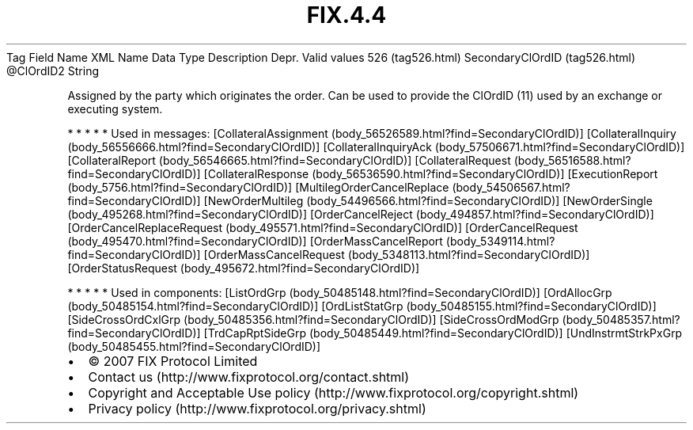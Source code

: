 .TH FIX.4.4 "" "" "Tag #526"
Tag
Field Name
XML Name
Data Type
Description
Depr.
Valid values
526 (tag526.html)
SecondaryClOrdID (tag526.html)
\@ClOrdID2
String
.PP
Assigned by the party which originates the order. Can be used to
provide the ClOrdID (11) used by an exchange or executing system.
.PP
   *   *   *   *   *
Used in messages:
[CollateralAssignment (body_56526589.html?find=SecondaryClOrdID)]
[CollateralInquiry (body_56556666.html?find=SecondaryClOrdID)]
[CollateralInquiryAck (body_57506671.html?find=SecondaryClOrdID)]
[CollateralReport (body_56546665.html?find=SecondaryClOrdID)]
[CollateralRequest (body_56516588.html?find=SecondaryClOrdID)]
[CollateralResponse (body_56536590.html?find=SecondaryClOrdID)]
[ExecutionReport (body_5756.html?find=SecondaryClOrdID)]
[MultilegOrderCancelReplace (body_54506567.html?find=SecondaryClOrdID)]
[NewOrderMultileg (body_54496566.html?find=SecondaryClOrdID)]
[NewOrderSingle (body_495268.html?find=SecondaryClOrdID)]
[OrderCancelReject (body_494857.html?find=SecondaryClOrdID)]
[OrderCancelReplaceRequest (body_495571.html?find=SecondaryClOrdID)]
[OrderCancelRequest (body_495470.html?find=SecondaryClOrdID)]
[OrderMassCancelReport (body_5349114.html?find=SecondaryClOrdID)]
[OrderMassCancelRequest (body_5348113.html?find=SecondaryClOrdID)]
[OrderStatusRequest (body_495672.html?find=SecondaryClOrdID)]
.PP
   *   *   *   *   *
Used in components:
[ListOrdGrp (body_50485148.html?find=SecondaryClOrdID)]
[OrdAllocGrp (body_50485154.html?find=SecondaryClOrdID)]
[OrdListStatGrp (body_50485155.html?find=SecondaryClOrdID)]
[SideCrossOrdCxlGrp (body_50485356.html?find=SecondaryClOrdID)]
[SideCrossOrdModGrp (body_50485357.html?find=SecondaryClOrdID)]
[TrdCapRptSideGrp (body_50485449.html?find=SecondaryClOrdID)]
[UndInstrmtStrkPxGrp (body_50485455.html?find=SecondaryClOrdID)]

.PD 0
.P
.PD

.PP
.PP
.IP \[bu] 2
© 2007 FIX Protocol Limited
.IP \[bu] 2
Contact us (http://www.fixprotocol.org/contact.shtml)
.IP \[bu] 2
Copyright and Acceptable Use policy (http://www.fixprotocol.org/copyright.shtml)
.IP \[bu] 2
Privacy policy (http://www.fixprotocol.org/privacy.shtml)
